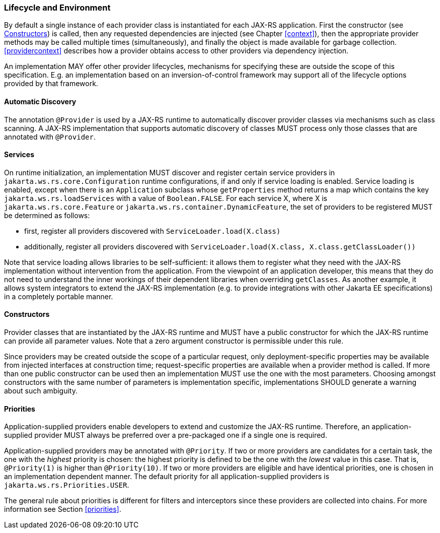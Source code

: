 ////
*******************************************************************
* Copyright (c) 2019 Eclipse Foundation
*
* This specification document is made available under the terms
* of the Eclipse Foundation Specification License v1.0, which is
* available at https://www.eclipse.org/legal/efsl.php.
*******************************************************************
////

[[lifecycle_and_environment]]
=== Lifecycle and Environment

By default a single instance of each provider class is instantiated for
each JAX-RS application. First the constructor (see
<<provider_class_constructor>>) is called, then any requested dependencies
are injected (see Chapter <<context>>), then the appropriate provider
methods may be called multiple times (simultaneously), and finally the
object is made available for garbage collection.
<<providercontext>> describes how a provider obtains access to other
providers via dependency injection.

An implementation MAY offer other provider lifecycles, mechanisms for
specifying these are outside the scope of this specification. E.g. an
implementation based on an inversion-of-control framework may support
all of the lifecycle options provided by that framework.

[[automatic_discovery]]
==== Automatic Discovery

The annotation `@Provider` is used by a JAX-RS runtime to automatically
discover provider classes via mechanisms such as class scanning. A
JAX-RS implementation that supports automatic discovery of classes MUST
process only those classes that are annotated with `@Provider`.

[[services]]
==== Services
On runtime initialization, an implementation MUST discover and register certain
service providers in `jakarta.ws.rs.core.Configuration` runtime configurations,
if and only if service loading is enabled. Service loading is enabled, except
when there is an `Application` subclass whose `getProperties` method returns a
map which contains the key `jakarta.ws.rs.loadServices` with a value of
`Boolean.FALSE`. For each service X, where X is `jakarta.ws.rs.core.Feature` or
`jakarta.ws.rs.container.DynamicFeature`, the set of providers to be registered
MUST be determined as follows:

* first, register all providers discovered with `ServiceLoader.load(X.class)`
* additionally, register all providers discovered with `ServiceLoader.load(X.class, X.class.getClassLoader())`

Note that service loading allows libraries to be self-sufficient: it allows them
to register what they need with the JAX-RS implementation without intervention
from the application. From the viewpoint of an application developer, this means
that they do not need to understand the inner workings of their dependent
libraries when overriding `getClasses`. As another example, it allows system
integrators to extend the JAX-RS implementation (e.g. to provide integrations
with other Jakarta EE specifications) in a completely portable manner.

[[provider_class_constructor]]
==== Constructors

Provider classes that are instantiated by the JAX-RS runtime and MUST
have a public constructor for which the JAX-RS runtime can provide all
parameter values. Note that a zero argument constructor is permissible
under this rule.

Since providers may be created outside the scope of a
particular request, only deployment-specific properties may be available
from injected interfaces at construction time; request-specific
properties are available when a provider method is called. If more than
one public constructor can be used then an implementation MUST use the
one with the most parameters. Choosing amongst constructors with the
same number of parameters is implementation specific, implementations
SHOULD generate a warning about such ambiguity.

[[provider_priorities]]
==== Priorities

Application-supplied providers enable developers to extend and customize
the JAX-RS runtime. Therefore, an application-supplied provider MUST
always be preferred over a pre-packaged one if a single one is required.

Application-supplied providers may be annotated with `@Priority`. If two
or more providers are candidates for a certain task, the one with the
_highest_ priority is chosen: the highest priority is defined to be the
one with the _lowest_ value in this case. That is, `@Priority(1)` is
higher than `@Priority(10)`. If two or more providers are eligible and
have identical priorities, one is chosen in an implementation dependent
manner. The default priority for all application-supplied providers is
`jakarta.ws.rs.Priorities.USER`.

The general rule about priorities is different for filters and
interceptors since these providers are collected into chains. For more
information see Section <<priorities>>.
